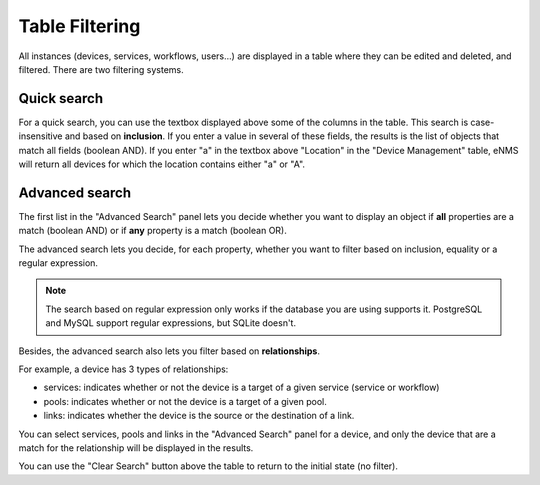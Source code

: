 Table Filtering
---------------

All instances (devices, services, workflows, users...) are displayed in a table where they can be edited and deleted, 
and filtered. There are two filtering systems.

.. image:: /_static/advanced/filtering/table_filtering.png
   :alt: Filtering System.
   :align: center

Quick search
************

For a quick search, you can use the textbox displayed above some of the columns in the table.
This search is case-insensitive and based on **inclusion**. If you enter a value in several of these fields,
the results is the list of objects that match all fields (boolean AND).
If you enter "a" in the textbox above "Location" in the "Device Management" table, eNMS will return all devices
for which the location contains either "a" or "A".

Advanced search
***************

The first list in the "Advanced Search" panel lets you decide whether you want to display an object if **all** properties
are a match (boolean AND) or if **any** property is a match (boolean OR).

.. image:: /_static/advanced/filtering/advanced_filtering.png
   :alt: Filtering System.
   :align: center

The advanced search lets you decide, for each property, whether you want to filter based on inclusion, equality
or a regular expression.

.. note:: The search based on regular expression only works if the database you are using supports it. PostgreSQL and MySQL support regular expressions, but SQLite doesn't.

Besides, the advanced search also lets you filter based on **relationships**.

For example, a device has 3 types of relationships:

- services: indicates whether or not the device is a target of a given service (service or workflow)
- pools: indicates whether or not the device is a target of a given pool.
- links: indicates whether the device is the source or the destination of a link.

You can select services, pools and links in the "Advanced Search" panel for a device, and only the device that are a match
for the relationship will be displayed in the results.

You can use the "Clear Search" button above the table to return to the initial state (no filter).